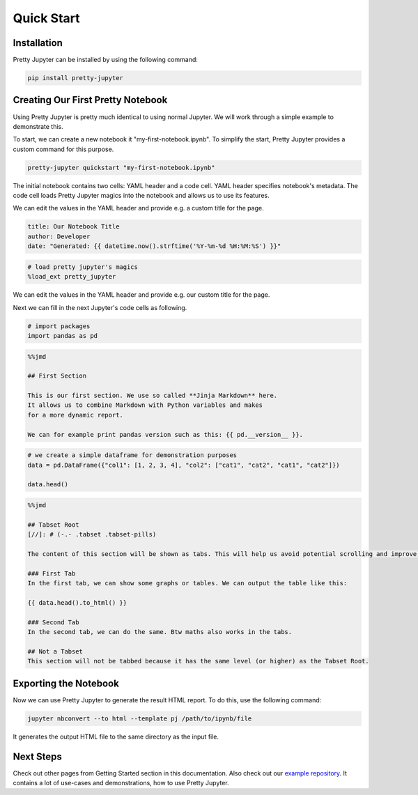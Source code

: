 Quick Start
=========================

Installation
-----------------

Pretty Jupyter can be installed by using the following command:

.. code-block:: bash

    pip install pretty-jupyter


Creating Our First Pretty Notebook
-------------------------------------

Using Pretty Jupyter is pretty much identical to using normal Jupyter. We will work through a simple example to demonstrate this.

To start, we can create a new notebook it "my-first-notebook.ipynb". To simplify the start, Pretty Jupyter provides a custom command for this purpose.

.. code-block:: bash

    pretty-jupyter quickstart "my-first-notebook.ipynb"

The initial notebook contains two cells: YAML header and a code cell. YAML header specifies notebook's metadata. The code cell loads Pretty Jupyter magics into the notebook and allows us to use its features.

We can edit the values in the YAML header and provide e.g. a custom title for the page.

.. code-block:: yaml

    title: Our Notebook Title
    author: Developer
    date: "Generated: {{ datetime.now().strftime('%Y-%m-%d %H:%M:%S') }}"

.. code-block:: python

    # load pretty jupyter's magics
    %load_ext pretty_jupyter

We can edit the values in the YAML header and provide e.g. our custom title for the page.

Next we can fill in the next Jupyter's code cells as following.

.. code-block:: python

    # import packages
    import pandas as pd

.. code-block:: markdown

    %%jmd

    ## First Section

    This is our first section. We use so called **Jinja Markdown** here.
    It allows us to combine Markdown with Python variables and makes
    for a more dynamic report.

    We can for example print pandas version such as this: {{ pd.__version__ }}.

.. code-block:: python

    # we create a simple dataframe for demonstration purposes
    data = pd.DataFrame({"col1": [1, 2, 3, 4], "col2": ["cat1", "cat2", "cat1", "cat2"]})

    data.head()

.. code-block:: markdown

    %%jmd

    ## Tabset Root
    [//]: # (-.- .tabset .tabset-pills)

    The content of this section will be shown as tabs. This will help us avoid potential scrolling and improve the HTML UI.

    ### First Tab
    In the first tab, we can show some graphs or tables. We can output the table like this:

    {{ data.head().to_html() }}

    ### Second Tab
    In the second tab, we can do the same. Btw maths also works in the tabs.

    ## Not a Tabset
    This section will not be tabbed because it has the same level (or higher) as the Tabset Root.


Exporting the Notebook
--------------------------

Now we can use Pretty Jupyter to generate the result HTML report. To do this, use the following command:

.. code-block::

    jupyter nbconvert --to html --template pj /path/to/ipynb/file

.. seealso::
    Pretty Jupyter uses nbconvert's underhood including its command line interface. Check out `its documentation <https://nbconvert.readthedocs.io/>`_.

It generates the output HTML file to the same directory as the input file.

Next Steps
---------------

Check out other pages from Getting Started section in this documentation.
Also check out our `example repository <https://github.com/JanPalasek/pretty-jupyter-examples>`_. It contains a lot of use-cases and demonstrations, how to use Pretty Jupyter.